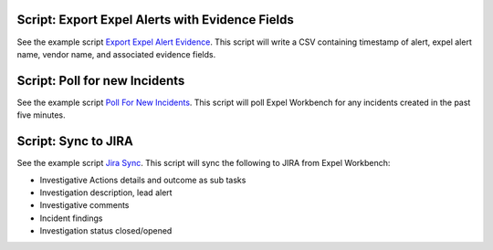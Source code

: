 .. _scripts:

.. _script list all ips:

Script: Export Expel Alerts with Evidence Fields
------------------------------------------------
See the example script `Export Expel Alert Evidence <https://github.com/expel-io/pyexclient/blob/master/examples/export_expel_alert_evidence.py>`_. This script will write a CSV containing timestamp of alert, expel alert name, vendor name,  and associated evidence fields.

.. _script poll for ransomware:

Script: Poll for new Incidents
------------------------------
See the example script `Poll For New Incidents <https://github.com/expel-io/pyexclient/blob/master/examples/poll_incidents.py>`_. This script will poll Expel Workbench for any incidents created in the past five minutes.

.. _script bidirectional jira:

Script: Sync to JIRA
--------------------
See the example script `Jira Sync <https://github.com/expel-io/pyexclient/blob/master/examples/jira_sync.py>`_. This script will sync the following to JIRA from Expel Workbench:

* Investigative Actions details and outcome as sub tasks
* Investigation description, lead alert
* Investigative comments
* Incident findings
* Investigation status closed/opened
